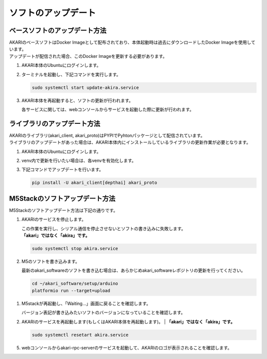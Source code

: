 .. meta::
   :description: オープンソースの小型卓上ロボット「AKARI」のアップデート方法を説明します。

################################
ソフトのアップデート
################################

===========================================================
ベースソフトのアップデート方法
===========================================================

| AKARIのベースソフトはDocker Imageとして配布されており、本体起動時は過去にダウンロードしたDocker Imageを使用しています。
| アップデートが配信された場合、このDocker Imageを更新する必要があります。

1. AKARI本体のUbuntuにログインします。
2. ターミナルを起動し、下記コマンドを実行します。

   .. code-block:: bash

      sudo systemctl start update-akira.service

3. AKARI本体を再起動すると、ソフトの更新が行われます。

   | 各サービスに関しては、webコンソールからサービスを起動した際に更新が行われます。

===========================================================
ライブラリのアップデート方法
===========================================================

| AKARIのライブラリ(akari_client, akari_proto)はPYPIでPyhtonパッケージとして配信されています。
| ライブラリのアップデートがあった場合は、AKARI本体内にインストールしているライブラリの更新作業が必要となります。

1. AKARI本体のUbuntuにログインします。
2. venv内で更新を行いたい場合は、各venvを有効化します。
3. 下記コマンドでアップデートを行います。

   .. code-block:: bash

      pip install -U akari_client[depthai] akari_proto

===========================================================
M5Stackのソフトアップデート方法
===========================================================

| M5Stackのソフトアップデート方法は下記の通りです。

1. AKARIのサービスを停止します。

   | この作業を実行し、シリアル通信を停止させないとソフトの書き込みに失敗します。
   | **「akari」ではなく「akira」です。**

   .. code-block:: bash

      sudo systemctl stop akira.service

2. M5のソフトを書き込みます。

   | 最新のakari_softwareのソフトを書き込む場合は、あらかじめakari_softwareレポジトリの更新を行ってください。

   .. code-block:: bash

      cd ~/akari_software/setup/arduino
      platformio run --target=upload

1. M5stackが再起動し、「Waiting...」画面に戻ることを確認します。

   | バージョン表記が書き込みたいソフトのバージョンになっていることを確認します。

2. AKARIのサービスを再起動します(もしくはAKARI本体を再起動します)。
   | **「akari」ではなく「akira」です。**

   .. code-block:: bash

      sudo systemctl resetart akira.service

5. webコンソールからakari-rpc-serverのサービスを起動して、AKARIのロゴが表示されることを確認します。
